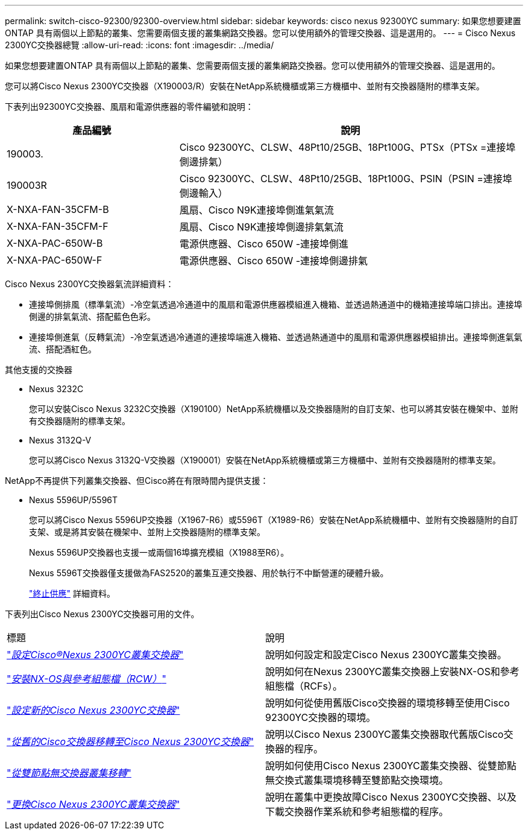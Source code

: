 ---
permalink: switch-cisco-92300/92300-overview.html 
sidebar: sidebar 
keywords: cisco nexus 92300YC 
summary: 如果您想要建置ONTAP 具有兩個以上節點的叢集、您需要兩個支援的叢集網路交換器。您可以使用額外的管理交換器、這是選用的。 
---
= Cisco Nexus 2300YC交換器總覽
:allow-uri-read: 
:icons: font
:imagesdir: ../media/


[role="lead"]
如果您想要建置ONTAP 具有兩個以上節點的叢集、您需要兩個支援的叢集網路交換器。您可以使用額外的管理交換器、這是選用的。

您可以將Cisco Nexus 2300YC交換器（X190003/R）安裝在NetApp系統機櫃或第三方機櫃中、並附有交換器隨附的標準支架。

下表列出92300YC交換器、風扇和電源供應器的零件編號和說明：

[cols="1,2"]
|===
| 產品編號 | 說明 


 a| 
190003.
 a| 
Cisco 92300YC、CLSW、48Pt10/25GB、18Pt100G、PTSx（PTSx =連接埠側邊排氣）



 a| 
190003R
 a| 
Cisco 92300YC、CLSW、48Pt10/25GB、18Pt100G、PSIN（PSIN =連接埠側邊輸入）



 a| 
X-NXA-FAN-35CFM-B
 a| 
風扇、Cisco N9K連接埠側進氣氣流



 a| 
X-NXA-FAN-35CFM-F
 a| 
風扇、Cisco N9K連接埠側邊排氣氣流



 a| 
X-NXA-PAC-650W-B
 a| 
電源供應器、Cisco 650W -連接埠側進



 a| 
X-NXA-PAC-650W-F
 a| 
電源供應器、Cisco 650W -連接埠側邊排氣

|===
Cisco Nexus 2300YC交換器氣流詳細資料：

* 連接埠側排風（標準氣流）-冷空氣透過冷通道中的風扇和電源供應器模組進入機箱、並透過熱通道中的機箱連接埠端口排出。連接埠側邊的排氣氣流、搭配藍色色彩。
* 連接埠側進氣（反轉氣流）-冷空氣透過冷通道的連接埠端進入機箱、並透過熱通道中的風扇和電源供應器模組排出。連接埠側進氣氣流、搭配酒紅色。


.其他支援的交換器
* Nexus 3232C
+
您可以安裝Cisco Nexus 3232C交換器（X190100）NetApp系統機櫃以及交換器隨附的自訂支架、也可以將其安裝在機架中、並附有交換器隨附的標準支架。

* Nexus 3132Q-V
+
您可以將Cisco Nexus 3132Q-V交換器（X190001）安裝在NetApp系統機櫃或第三方機櫃中、並附有交換器隨附的標準支架。



NetApp不再提供下列叢集交換器、但Cisco將在有限時間內提供支援：

* Nexus 5596UP/5596T
+
您可以將Cisco Nexus 5596UP交換器（X1967-R6）或5596T（X1989-R6）安裝在NetApp系統機櫃中、並附有交換器隨附的自訂支架、或是將其安裝在機架中、並附上交換器隨附的標準支架。

+
Nexus 5596UP交換器也支援一或兩個16埠擴充模組（X1988至R6）。

+
Nexus 5596T交換器僅支援做為FAS2520的叢集互連交換器、用於執行不中斷營運的硬體升級。

+
http://support.netapp.com/info/communications/ECMP12454150.html["終止供應"] 詳細資料。



下表列出Cisco Nexus 2300YC交換器可用的文件。

|===


| 標題 | 說明 


 a| 
https://docs.netapp.com/us-en/ontap-systems-switches/switch-cisco-9336c-fx2/setup-switches.html["_設定Cisco®Nexus 2300YC叢集交換器_"^]
 a| 
說明如何設定和設定Cisco Nexus 2300YC叢集交換器。



 a| 
https://docs.netapp.com/us-en/ontap-systems-switches/switch-cisco-92300/install-nxos-overview.html["_安裝NX-OS與參考組態檔（RCW）_"^]
 a| 
說明如何在Nexus 2300YC叢集交換器上安裝NX-OS和參考組態檔（RCFs）。



 a| 
https://docs.netapp.com/us-en/ontap-systems-switches/switch-cisco-92300/configure-overview.html["_設定新的Cisco Nexus 2300YC交換器_"^]
 a| 
說明如何從使用舊版Cisco交換器的環境移轉至使用Cisco 92300YC交換器的環境。



 a| 
https://docs.netapp.com/us-en/ontap-systems-switches/switch-cisco-92300/migrate-to-92300yc-overview.html["_從舊的Cisco交換器移轉至Cisco Nexus 2300YC交換器_"^]
 a| 
說明以Cisco Nexus 2300YC叢集交換器取代舊版Cisco交換器的程序。



 a| 
https://docs.netapp.com/us-en/ontap-systems-switches/switch-cisco-92300/migrate-to-2n-switched.html["_從雙節點無交換器叢集移轉_"^]
 a| 
說明如何使用Cisco Nexus 2300YC叢集交換器、從雙節點無交換式叢集環境移轉至雙節點交換環境。



 a| 
https://docs.netapp.com/us-en/ontap-systems-switches/switch-cisco-92300/replace-92300yc.html["_更換Cisco Nexus 2300YC叢集交換器_"^]
 a| 
說明在叢集中更換故障Cisco Nexus 2300YC交換器、以及下載交換器作業系統和參考組態檔的程序。

|===